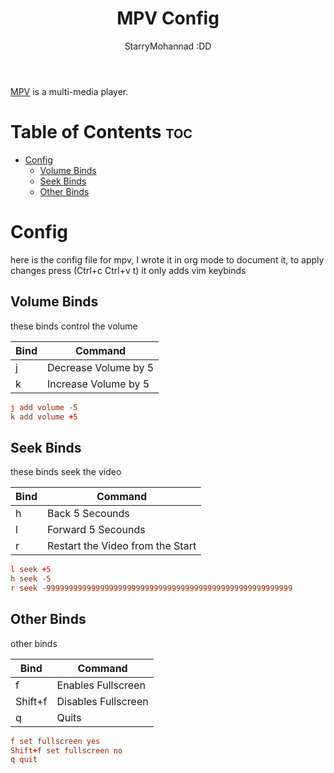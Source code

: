 #+title: MPV Config
#+author: StarryMohannad :DD
#+email: 73769579+StarryMohannad@users.noreply.github.com
#+description: config for mpv
#+property: header-args :tangle input.conf

[[https://mpv.io][MPV]] is a multi-media player.

* Table of Contents :toc:
- [[#config][Config]]
  - [[#volume-binds][Volume Binds]]
  - [[#seek-binds][Seek Binds]]
  - [[#other-binds][Other Binds]]

* Config
here is the config file for mpv, I wrote it in org mode to document it, to apply changes press (Ctrl+c Ctrl+v t)
it only adds vim keybinds

** Volume Binds
these binds control the volume

| Bind | Command              |
|------+----------------------|
| j    | Decrease Volume by 5 |
| k    | Increase Volume by 5 |

#+BEGIN_SRC conf
j add volume -5
k add volume +5
#+END_SRC

** Seek Binds
these binds seek the video

| Bind | Command                          |
|------+----------------------------------|
| h    | Back 5 Secounds                  |
| l    | Forward 5 Secounds               |
| r    | Restart the Video from the Start |

#+BEGIN_SRC conf
l seek +5
h seek -5
r seek -9999999999999999999999999999999999999999999999999999999
#+END_SRC

** Other Binds
other binds

| Bind    | Command             |
|---------+---------------------|
| f       | Enables Fullscreen  |
| Shift+f | Disables Fullscreen |
| q       | Quits               |

#+BEGIN_SRC conf
f set fullscreen yes
Shift+f set fullscreen no
q quit
#+END_SRC
